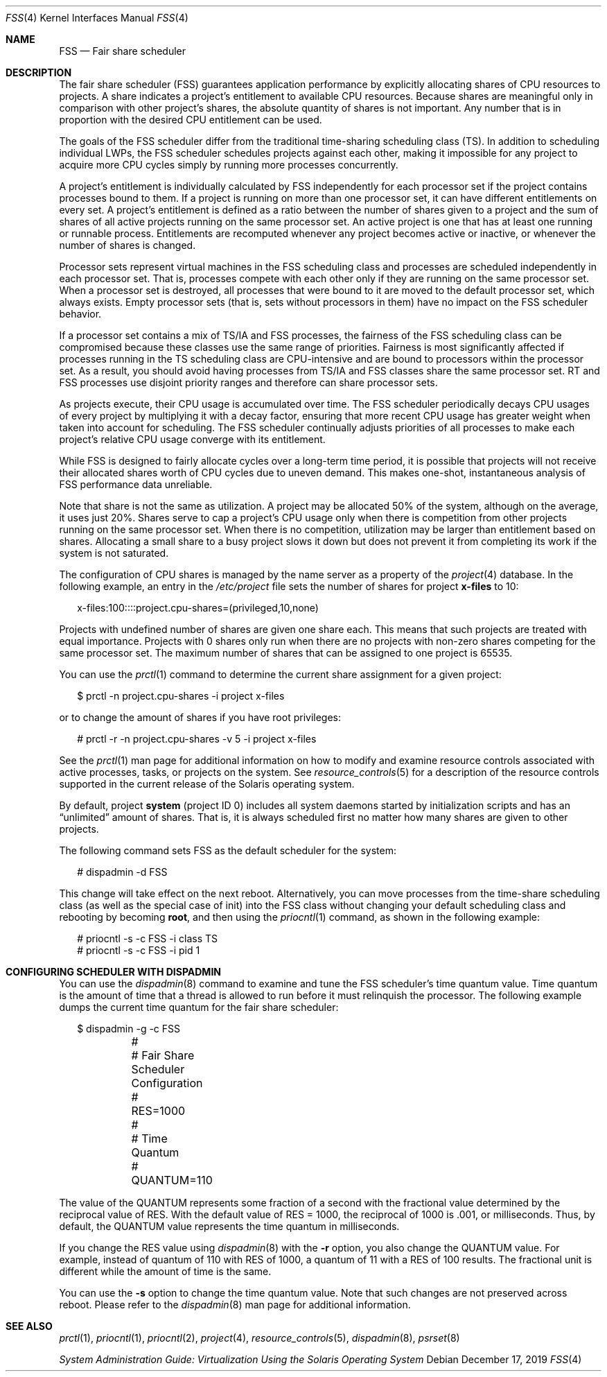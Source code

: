 .\" Copyright (c) 2001, Sun Microsystems, Inc. All Rights Reserved
.\" Copyright 2019 Joyent, Inc.
.\"
.\" The contents of this file are subject to the terms of the
.\" Common Development and Distribution License (the "License").
.\" You may not use this file except in compliance with the License.
.\"
.\" You can obtain a copy of the license at usr/src/OPENSOLARIS.LICENSE
.\" or http://www.opensolaris.org/os/licensing.
.\" See the License for the specific language governing permissions
.\" and limitations under the License.
.\"
.\" When distributing Covered Code, include this CDDL HEADER in each
.\" file and include the License file at usr/src/OPENSOLARIS.LICENSE.
.\" If applicable, add the following below this CDDL HEADER, with the
.\" fields enclosed by brackets "[]" replaced with your own identifying
.\" information: Portions Copyright [yyyy] [name of copyright owner]
.\"
.Dd December 17, 2019
.Dt FSS 4
.Os
.Sh NAME
.Nm FSS
.Nd Fair share scheduler
.Sh DESCRIPTION
The fair share scheduler (FSS) guarantees application performance by explicitly
allocating shares of CPU resources to projects.
A share indicates a project's
entitlement to available CPU resources.
Because shares are meaningful only in
comparison with other project's shares, the absolute quantity of shares is not
important.
Any number that is in proportion with the desired CPU entitlement
can be used.
.Pp
The goals of the FSS scheduler differ from the traditional time-sharing
scheduling class (TS).
In addition to scheduling individual LWPs, the FSS
scheduler schedules projects against each other, making it impossible for any
project to acquire more CPU cycles simply by running more processes
concurrently.
.Pp
A project's entitlement is individually calculated by FSS independently for
each processor set if the project contains processes bound to them.
If a
project is running on more than one processor set, it can have different
entitlements on every set.
A project's entitlement is defined as a ratio
between the number of shares given to a project and the sum of shares of all
active projects running on the same processor set.
An active project is one
that has at least one running or runnable process.
Entitlements are recomputed
whenever any project becomes active or inactive, or whenever the number of
shares is changed.
.Pp
Processor sets represent virtual machines in the FSS scheduling class and
processes are scheduled independently in each processor set.
That is, processes
compete with each other only if they are running on the same processor set.
When a processor set is destroyed, all processes that were bound to it are
moved to the default processor set, which always exists.
Empty processor sets
(that is, sets without processors in them) have no impact on the FSS scheduler
behavior.
.Pp
If a processor set contains a mix of TS/IA and FSS processes, the fairness of
the FSS scheduling class can be compromised because these classes use the same
range of priorities.
Fairness is most significantly affected if processes
running in the TS scheduling class are CPU-intensive and are bound to
processors within the processor set.
As a result, you should avoid having
processes from TS/IA and FSS classes share the same processor set.
RT and FSS
processes use disjoint priority ranges and therefore can share processor sets.
.Pp
As projects execute, their CPU usage is accumulated over time.
The FSS
scheduler periodically decays CPU usages of every project by multiplying it
with a decay factor, ensuring that more recent CPU usage has greater weight
when taken into account for scheduling.
The FSS scheduler continually adjusts
priorities of all processes to make each project's relative CPU usage converge
with its entitlement.
.Pp
While FSS is designed to fairly allocate cycles over a long-term time period,
it is possible that projects will not receive their allocated shares worth of
CPU cycles due to uneven demand.
This makes one-shot, instantaneous analysis of
FSS performance data unreliable.
.Pp
Note that share is not the same as utilization.
A project may be allocated 50%
of the system, although on the average, it uses just 20%.
Shares serve to cap a
project's CPU usage only when there is competition from other projects running
on the same processor set.
When there is no competition, utilization may be
larger than entitlement based on shares.
Allocating a small share to a busy
project slows it down but does not prevent it from completing its work if the
system is not saturated.
.Pp
The configuration of CPU shares is managed by the name server as a property of
the
.Xr project 4
database.
In the following example, an entry in the
.Pa /etc/project
file sets the number of shares for project
.Sy x-files
to 10:
.Bd -literal -offset 2n
x-files:100::::project.cpu-shares=(privileged,10,none)
.Ed
.Pp
Projects with undefined number of shares are given one share each.
This means
that such projects are treated with equal importance.
Projects with 0 shares
only run when there are no projects with non-zero shares competing for the same
processor set.
The maximum number of shares that can be assigned to one project
is 65535.
.Pp
You can use the
.Xr prctl 1
command to determine the current share
assignment for a given project:
.Bd -literal -offset 2n
$ prctl -n project.cpu-shares -i project x-files
.Ed
.Pp
or to change the amount of shares if you have root privileges:
.Bd -literal -offset 2n
# prctl -r -n project.cpu-shares -v 5 -i project x-files
.Ed
.Pp
See the
.Xr prctl 1
man page for additional information on how to modify and
examine resource controls associated with active processes, tasks, or projects
on the system.
See
.Xr resource_controls 5
for a description of the resource
controls supported in the current release of the Solaris operating system.
.Pp
By default, project
.Sy system
(project ID 0) includes all system daemons
started by initialization scripts and has an
.Dq unlimited
amount of shares.
That
is, it is always scheduled first no matter how many shares are given to other
projects.
.Pp
The following command sets FSS as the default scheduler for the system:
.Bd -literal -offset 2n
# dispadmin -d FSS
.Ed
.Pp
This change will take effect on the next reboot.
Alternatively, you can move
processes from the time-share scheduling class (as well as the special case of
init) into the FSS class without changing your default scheduling class and
rebooting by becoming
.Sy root ,
and then using the
.Xr priocntl 1
command, as shown in the following example:
.Bd -literal -offset 2n
# priocntl -s -c FSS -i class TS
# priocntl -s -c FSS -i pid 1
.Ed
.Sh CONFIGURING SCHEDULER WITH DISPADMIN
You can use the
.Xr dispadmin 8
command to examine and tune the FSS
scheduler's time quantum value.
Time quantum is the amount of time that a
thread is allowed to run before it must relinquish the processor.
The following
example dumps the current time quantum for the fair share scheduler:
.Bd -literal -offset 2n
$ dispadmin -g -c FSS
	#
	# Fair Share Scheduler Configuration
	#
	RES=1000
	#
	# Time Quantum
	#
	QUANTUM=110
.Ed
.Pp
The value of the QUANTUM represents some fraction of a second with the
fractional value determined by the reciprocal value of RES.
With the default
value of RES = 1000, the reciprocal of 1000 is \&.001, or milliseconds.
Thus, by
default, the QUANTUM value represents the time quantum in milliseconds.
.Pp
If you change the RES value using
.Xr dispadmin 8
with the
.Fl r
option, you also change the QUANTUM value.
For example, instead of quantum of 110 with RES
of 1000, a quantum of 11 with a RES of 100 results.
The fractional unit is different while the amount of time is the same.
.Pp
You can use the
.Fl s
option to change the time quantum value.
Note that such changes are not preserved across reboot.
Please refer to the
.Xr dispadmin 8
man page for additional information.
.Sh SEE ALSO
.Xr prctl 1 ,
.Xr priocntl 1 ,
.Xr priocntl 2 ,
.Xr project 4 ,
.Xr resource_controls 5 ,
.Xr dispadmin 8 ,
.Xr psrset 8
.Pp
.%T System Administration Guide: Virtualization Using the Solaris Operating System
